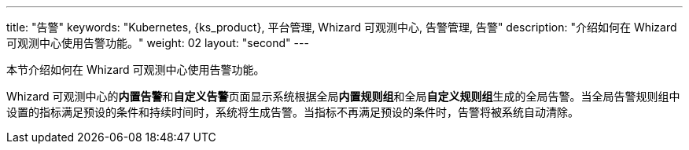---
title: "告警"
keywords: "Kubernetes, {ks_product}, 平台管理, Whizard 可观测中心, 告警管理, 告警"
description: "介绍如何在 Whizard 可观测中心使用告警功能。"
weight: 02
layout: "second"
---



本节介绍如何在 Whizard 可观测中心使用告警功能。

Whizard 可观测中心的**内置告警**和**自定义告警**页面显示系统根据全局**内置规则组**和全局**自定义规则组**生成的全局告警。当全局告警规则组中设置的指标满足预设的条件和持续时间时，系统将生成告警。当指标不再满足预设的条件时，告警将被系统自动清除。

